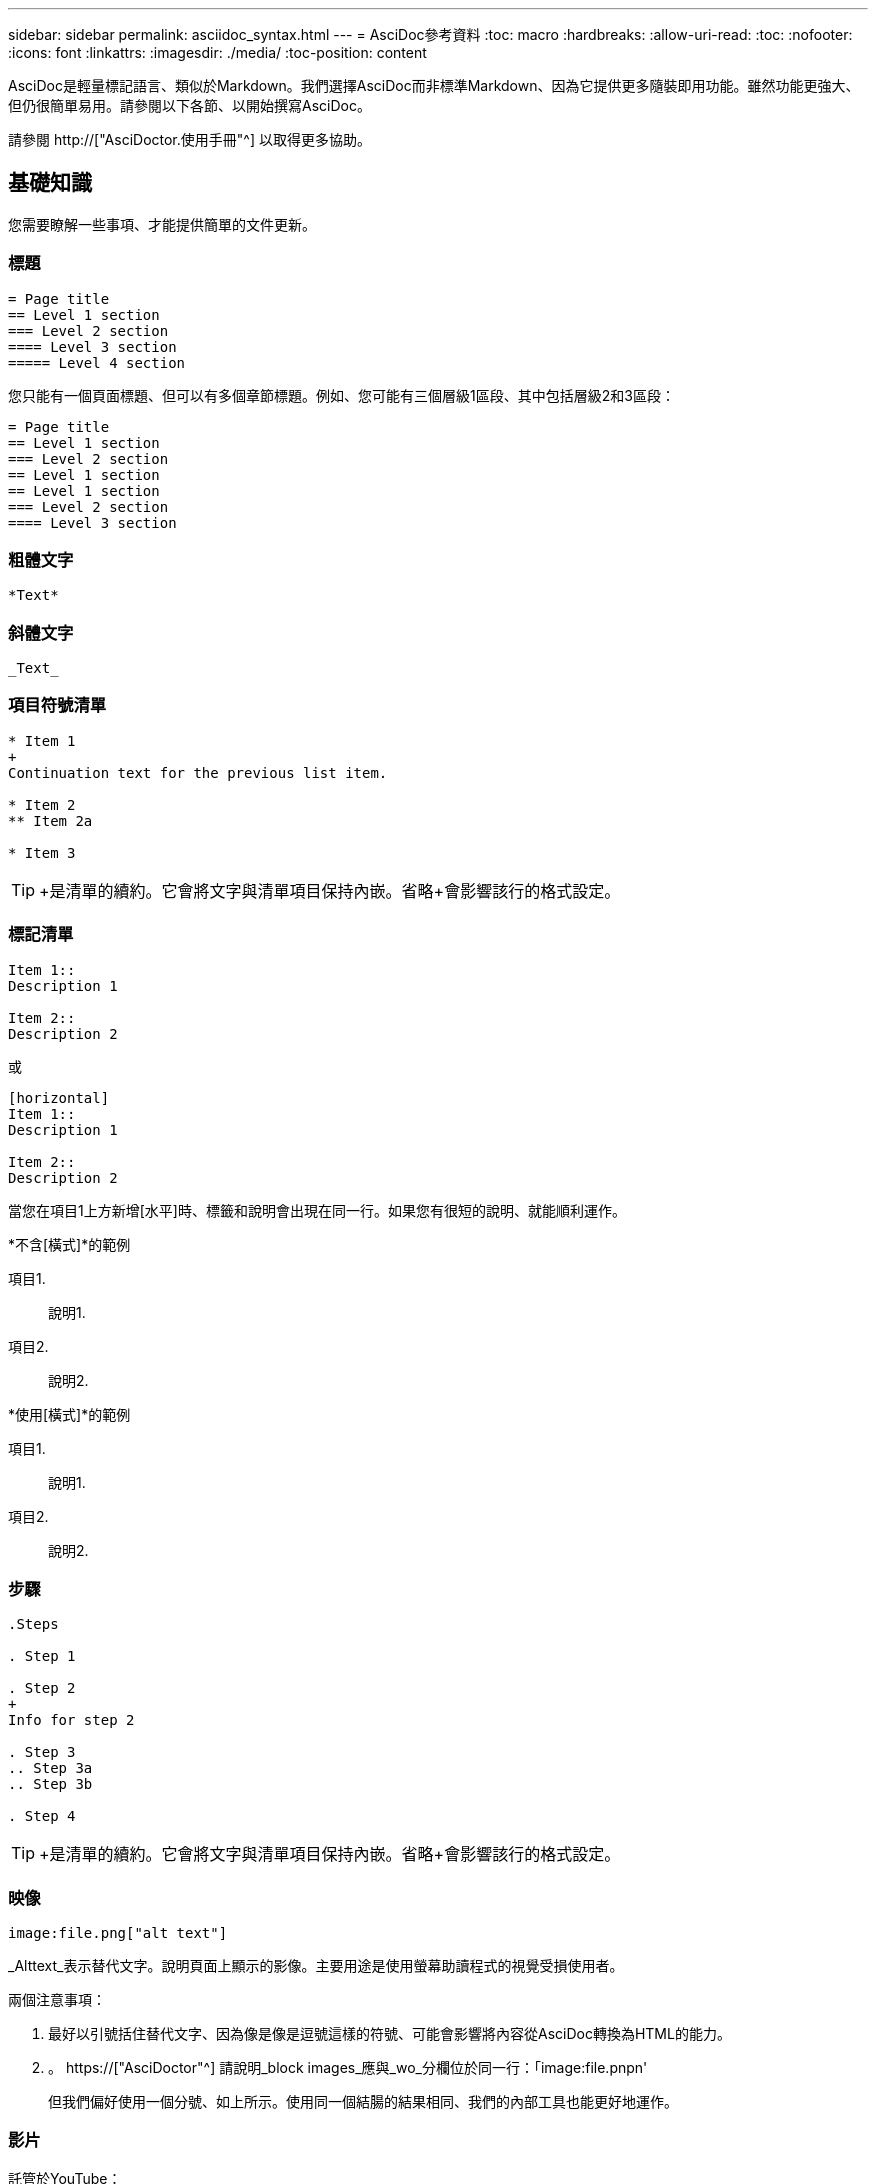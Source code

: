 ---
sidebar: sidebar 
permalink: asciidoc_syntax.html 
---
= AsciDoc參考資料
:toc: macro
:hardbreaks:
:allow-uri-read: 
:toc: 
:nofooter: 
:icons: font
:linkattrs: 
:imagesdir: ./media/
:toc-position: content


[role="lead"]
AsciDoc是輕量標記語言、類似於Markdown。我們選擇AsciDoc而非標準Markdown、因為它提供更多隨裝即用功能。雖然功能更強大、但仍很簡單易用。請參閱以下各節、以開始撰寫AsciDoc。

請參閱 http://["AsciDoctor.使用手冊"^] 以取得更多協助。



== 基礎知識

您需要瞭解一些事項、才能提供簡單的文件更新。



=== 標題

....
= Page title
== Level 1 section
=== Level 2 section
==== Level 3 section
===== Level 4 section
....
您只能有一個頁面標題、但可以有多個章節標題。例如、您可能有三個層級1區段、其中包括層級2和3區段：

....
= Page title
== Level 1 section
=== Level 2 section
== Level 1 section
== Level 1 section
=== Level 2 section
==== Level 3 section
....


=== 粗體文字

....
*Text*
....


=== 斜體文字

....
_Text_
....


=== 項目符號清單

....
* Item 1
+
Continuation text for the previous list item.

* Item 2
** Item 2a

* Item 3
....

TIP: +是清單的續約。它會將文字與清單項目保持內嵌。省略+會影響該行的格式設定。



=== 標記清單

....
Item 1::
Description 1

Item 2::
Description 2
....
或

....
[horizontal]
Item 1::
Description 1

Item 2::
Description 2
....
當您在項目1上方新增[水平]時、標籤和說明會出現在同一行。如果您有很短的說明、就能順利運作。

*不含[橫式]*的範例

項目1.:: 說明1.
項目2.:: 說明2.


*使用[橫式]*的範例

項目1.:: 說明1.
項目2.:: 說明2.




=== 步驟

....
.Steps

. Step 1

. Step 2
+
Info for step 2

. Step 3
.. Step 3a
.. Step 3b

. Step 4
....

TIP: +是清單的續約。它會將文字與清單項目保持內嵌。省略+會影響該行的格式設定。



=== 映像

....
image:file.png["alt text"]
....
_Alttext_表示替代文字。說明頁面上顯示的影像。主要用途是使用螢幕助讀程式的視覺受損使用者。

兩個注意事項：

. 最好以引號括住替代文字、因為像是像是逗號這樣的符號、可能會影響將內容從AsciDoc轉換為HTML的能力。
. 。 https://["AsciDoctor"^] 請說明_block images_應與_wo_分欄位於同一行：「image:file.pnpn'
+
但我們偏好使用一個分號、如上所示。使用同一個結腸的結果相同、我們的內部工具也能更好地運作。





=== 影片

託管於YouTube：

....
video::id[youtube]
....
本機裝載於GitHub：

....
video::file.mp4
....


=== 連結

您應該使用的語法取決於您要連結的內容：

* <<連結至外部站台>>
* <<連結至同一頁上的區段>>
* <<連結至文件中的其他頁面>>




==== 連結至外部站台

....
url[link text^]
....
^會在新的瀏覽器索引標籤中開啟連結。



==== 連結至同一頁上的區段

....
<<section_title>>
....
例如：

....
For more details, see <<Headings>>.
....
連結文字可以是區段標題以外的內容：

....
<<section_title,Different link text>>
....
例如：

....
<<Headings,Learn the syntax for headings>>.
....


==== 連結至文件中的其他頁面

檔案必須位於相同的GitHub儲存庫中：

....
link:<file_name>.html[Link text]
....
若要直接連結至檔案中的區段、請新增雜湊（#）和區段標題：

....
link:<file_name>.html#<section-name-using-dashes-and-all-lower-case>[Link text]
....
例如：

....
link:style.html#use-simple-words[Use simple words]
....


=== 附註、秘訣和注意事項

您可能想要使用附註、秘訣或警示聲明來提醒您注意某些陳述。格式化如下：

....
NOTE: text

TIP: text

CAUTION: text
....
請謹慎使用這些工具。您不想建立充滿筆記和秘訣的頁面。如果您這麼做、就會變得更不具意義。

以下是將AsciDoc內容轉換成HTML時的每個外觀：


NOTE: 請注意。其中包含讀者可能需要知道的額外資訊。


TIP: 秘訣提供實用資訊、可協助使用者做點什麼或瞭解一些事情。


CAUTION: 請注意、建議讀者謹慎行事。在極少數情況下使用。



== 進階內容

如果您正在撰寫新內容、請檢閱本節以瞭解詳細資料。



=== 文件標題

每個AsciDoc檔案都包含兩種標頭類型。第一種是GitHub、第二種是AsciDoctor醫生、這是將AsciDoc內容轉換成HTML的發佈工具。

GitHub標頭是.adoc檔案中第一組內容。它必須包括下列項目：

....
---
sidebar: sidebar
permalink: <file_name>.html
keywords: keyword1, keyword2, keyword3, keyword4, keyword5
summary: "A summary."
---
....
關鍵字和摘要會直接影響搜尋結果。事實上、摘要本身會顯示在搜尋結果中。您應該確保使用者很友善。最佳實務做法是讓摘要反映您的主要段落。


TIP: 最好以引號括住摘要、因為像號這樣的符號會影響將內容從AsciDoc轉換為HTML的能力。

下一個標題直接位於文件標題下方（請參閱 <<標題>>）。此標頭應包括下列項目：

....
:hardbreaks:
:nofooter:
:icons: font
:linkattrs:
:imagesdir: ./media/
....
您不需要輕觸此標題中的任何參數。只要貼上貼上即可、別忘了。



=== 主要段落

文件標題下的第一個段落應包含其正上方的下列語法：

....
[.lead]
This is my lead paragraph for this content.
....
[.idel]會將CSS格式套用至前置段落、而前置段落的格式與後置文字的格式不同。



=== 表格

以下是基本表格的語法：

....
[cols=2*,options="header",cols="25,75"]
|===
| heading column 1
| heading column 2
| row 1 column 1 | row 1 column 2
| row 2 column 1 | row 2 column 2
|===
....
格式化表格的方法有多種_多種_。請參閱 https://["AsciDoctor.使用手冊"^] 以取得更多協助。


TIP: 如果儲存格包含項目符號清單等格式化內容、最好在欄標題中新增「A」以啟用格式化。例如：[cols="2,2,4a" options="header]

https://["如需更多表格範例、請參閱AsciDoc語法快速參考"^]。



=== 工作標題

如果您要說明如何執行工作、您可以在開始執行步驟之前、先附上介紹性資訊。完成步驟之後、您可能需要說明該怎麼做。如果您這麼做、最好使用標頭來組織資訊、這樣就能進行掃描。

視需要使用下列標題：

.您需要的產品
_使用者完成工作所需的資訊。_

.關於這項工作
_使用者可能需要知道的一些關於此工作的額外內容資訊。_

.步驟
_完成工作的個別步驟。_

.接下來呢？
_使用者接下來該怎麼做。_

其中每一項都應包括。就在文字前面、如下所示：

....
.What you'll need
.About this task
.Steps
.What's next?
....
此語法會以較大的字型套用粗體文字。



=== 命令語法

提供命令輸入時、請將命令括在「」內以套用等寬字型：

....
`volume show -is-encrypted true`
....
如下所示：

「Volume show -is加密true」

如需命令輸出或命令範例、請使用下列語法：

....
----
cluster2::> volume show -is-encrypted true

Vserver  Volume  Aggregate  State  Type  Size  Available  Used
-------  ------  ---------  -----  ----  -----  --------- ----
vs1      vol1    aggr2     online    RW  200GB    160.0GB  20%
----
....
四個破折號可讓您輸入顯示在一起的個別文字行。結果如下：

[listing]
----
cluster2::> volume show -is-encrypted true

Vserver  Volume  Aggregate  State  Type  Size  Available  Used
-------  ------  ---------  -----  ----  -----  --------- ----
vs1      vol1    aggr2     online    RW  200GB    160.0GB  20%
----


=== 可變文字

在命令和命令輸出中、將變數文字括在底線中以套用斜體。

....
`vserver nfs modify -vserver _name_ -showmount enabled`
....
以下是該命令和變數文字的外觀：

「vserver NFS modify -vserver _name_-showmount enabl用」


NOTE: 目前程式碼語法強調顯示不支援底線。



=== 程式碼語法醒目提示

程式碼語法醒目提示提供以開發人員為中心的解決方案、可用來記錄最熱門的語言。

*輸出範例1*

[source, http]
----
POST https://netapp-cloud-account.auth0.com/oauth/token
Header: Content-Type: application/json
Body:
{
              "username": "<user_email>",
              "scope": "profile",
              "audience": "https://api.cloud.netapp.com",
              "client_id": "UaVhOIXMWQs5i1WdDxauXe5Mqkb34NJQ",
              "grant_type": "password",
              "password": "<user_password>"
}
----
*輸出範例2*

[source, json]
----
[
    {
        "header": {
            "requestId": "init",
            "clientId": "init",
            "agentId": "init"
        },
        "payload": {
            "init": {}
        },
        "id": "5801"
    }
]
----
*支援的語言*

* Bash
* 捲髮
* HTTPS
* JSON
* PowerShell
* Puppet
* Python
* Y反 洗錢


*實作*

複製並貼上下列語法、然後新增支援的語言和程式碼：

....
[source,<language>]
<code>
....
例如：

....
[source,curl]
curl -s https:///v1/ \
-H accept:application/json \
-H "Content-type: application/json" \
-H api-key: \
-H secret-key: \
-X [GET,POST,PUT,DELETE]
....


=== 內容重複使用

如果您有一部分內容重複出現在不同頁面上、您可以輕鬆地撰寫一次內容、然後在這些頁面上重複使用。可從相同的儲存庫內和儲存庫之間重複使用。以下是運作方式。

. 在儲存庫中建立名為_INincluded的資料夾
+
https://["例如、請查看雲端分層儲存庫"^]。

. 在該資料夾中新增一個包含您要重複使用之內容的.adoc檔案。
+
它可以是句子、清單、表格、一或多個區段等。不要在檔案中包含任何其他內容、例如沒有標頭或任何內容。

. 現在請前往您想要重複使用該內容的檔案。
. 如果您要重複使用_相同_ GitHub儲存庫中的內容、請在一行中使用下列語法：
+
 include::_include/<filename>.adoc[]
+
例如：

+
 include::_include/s3regions.adoc[]
. 如果您要重複使用_different儲存庫中的內容、請在一行中使用下列語法：
+
 include::https://raw.githubusercontent.com/NetAppDocs/<reponame>/main/_include/<filename>.adoc[]
+
例如：

+
 include::https://raw.githubusercontent.com/NetAppDocs/cloud-tiering/main/_include/s3regions.adoc[]


就這樣！

如果您想要深入瞭解INInclude指令、 https://["請參閱AsciDoctor.使用手冊"^]。
